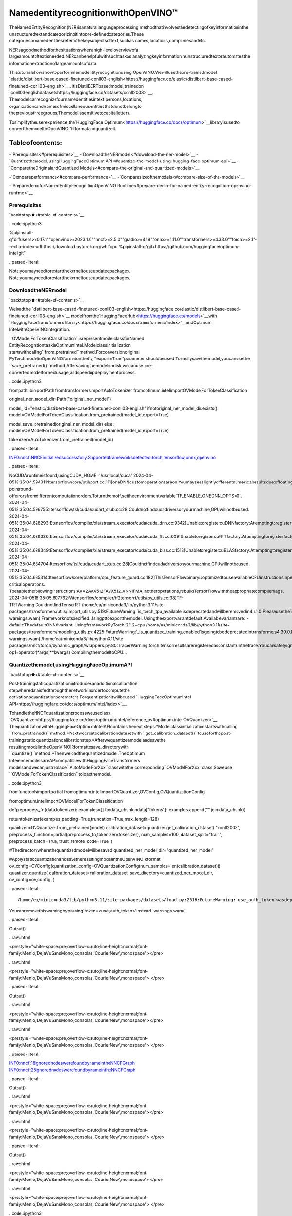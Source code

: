 NamedentityrecognitionwithOpenVINO™
=======================================

TheNamedEntityRecognition(NER)isanaturallanguageprocessing
methodthatinvolvesthedetectingofkeyinformationinthe
unstructuredtextandcategorizingitintopre-definedcategories.These
categoriesornamedentitiesrefertothekeysubjectsoftext,suchas
names,locations,companiesandetc.

NERisagoodmethodforthesituationswhenahigh-leveloverviewofa
largeamountoftextisneeded.NERcanbehelpfulwithsuchtaskas
analyzingkeyinformationinunstructuredtextorautomatesthe
informationextractionoflargeamountsofdata.

Thistutorialshowshowtoperformnamedentityrecognitionusing
OpenVINO.Wewillusethepre-trainedmodel
`elastic/distilbert-base-cased-finetuned-conll03-english<https://huggingface.co/elastic/distilbert-base-cased-finetuned-conll03-english>`__.
ItisDistilBERTbasedmodel,trainedon
`conll03englishdataset<https://huggingface.co/datasets/conll2003>`__.
Themodelcanrecognizefournamedentitiesintext:persons,locations,
organizationsandnamesofmiscellaneousentitiesthatdonotbelongto
thepreviousthreegroups.Themodelissensitivetocapitalletters.

Tosimplifytheuserexperience,the`HuggingFace
Optimum<https://huggingface.co/docs/optimum>`__libraryisusedto
convertthemodeltoOpenVINO™IRformatandquantizeit.

Tableofcontents:
^^^^^^^^^^^^^^^^^^

-`Prerequisites<#prerequisites>`__
-`DownloadtheNERmodel<#download-the-ner-model>`__
-`Quantizethemodel,usingHuggingFaceOptimum
API<#quantize-the-model-using-hugging-face-optimum-api>`__
-`ComparetheOriginalandQuantized
Models<#compare-the-original-and-quantized-models>`__

-`Compareperformance<#compare-performance>`__
-`Comparesizeofthemodels<#compare-size-of-the-models>`__

-`PreparedemoforNamedEntityRecognitionOpenVINO
Runtime<#prepare-demo-for-named-entity-recognition-openvino-runtime>`__

Prerequisites
-------------

`backtotop⬆️<#table-of-contents>`__

..code::ipython3

%pipinstall-q"diffusers>=0.17.1""openvino>=2023.1.0""nncf>=2.5.0""gradio>=4.19""onnx>=1.11.0""transformers>=4.33.0""torch>=2.1"--extra-index-urlhttps://download.pytorch.org/whl/cpu
%pipinstall-q"git+https://github.com/huggingface/optimum-intel.git"


..parsed-literal::

Note:youmayneedtorestartthekerneltouseupdatedpackages.
Note:youmayneedtorestartthekerneltouseupdatedpackages.


DownloadtheNERmodel
----------------------

`backtotop⬆️<#table-of-contents>`__

Weloadthe
`distilbert-base-cased-finetuned-conll03-english<https://huggingface.co/elastic/distilbert-base-cased-finetuned-conll03-english>`__
modelfromthe`HuggingFaceHub<https://huggingface.co/models>`__with
`HuggingFaceTransformers
library<https://huggingface.co/docs/transformers/index>`__\andOptimum
IntelwithOpenVINOintegration.

``OVModelForTokenClassification``isrepresentmodelclassforNamed
EntityRecognitiontaskinOptimumIntel.Modelclassinitialization
startswithcalling``from_pretrained``method.Forconversionoriginal
PyTorchmodeltoOpenVINOformatonthefly,``export=True``parameter
shouldbeused.Toeasilysavethemodel,youcanusethe
``save_pretrained()``method.Aftersavingthemodelondisk,wecanuse
pre-convertedmodelfornextusage,andspeedupdeploymentprocess.

..code::ipython3

frompathlibimportPath
fromtransformersimportAutoTokenizer
fromoptimum.intelimportOVModelForTokenClassification

original_ner_model_dir=Path("original_ner_model")

model_id="elastic/distilbert-base-cased-finetuned-conll03-english"
ifnotoriginal_ner_model_dir.exists():
model=OVModelForTokenClassification.from_pretrained(model_id,export=True)

model.save_pretrained(original_ner_model_dir)
else:
model=OVModelForTokenClassification.from_pretrained(model_id,export=True)

tokenizer=AutoTokenizer.from_pretrained(model_id)


..parsed-literal::

INFO:nncf:NNCFinitializedsuccessfully.Supportedframeworksdetected:torch,tensorflow,onnx,openvino


..parsed-literal::

NoCUDAruntimeisfound,usingCUDA_HOME='/usr/local/cuda'
2024-04-0518:35:04.594311:Itensorflow/core/util/port.cc:111]oneDNNcustomoperationsareon.Youmayseeslightlydifferentnumericalresultsduetofloating-pointround-offerrorsfromdifferentcomputationorders.Toturnthemoff,settheenvironmentvariable`TF_ENABLE_ONEDNN_OPTS=0`.
2024-04-0518:35:04.596755:Itensorflow/tsl/cuda/cudart_stub.cc:28]Couldnotfindcudadriversonyourmachine,GPUwillnotbeused.
2024-04-0518:35:04.628293:Etensorflow/compiler/xla/stream_executor/cuda/cuda_dnn.cc:9342]UnabletoregistercuDNNfactory:AttemptingtoregisterfactoryforplugincuDNNwhenonehasalreadybeenregistered
2024-04-0518:35:04.628326:Etensorflow/compiler/xla/stream_executor/cuda/cuda_fft.cc:609]UnabletoregistercuFFTfactory:AttemptingtoregisterfactoryforplugincuFFTwhenonehasalreadybeenregistered
2024-04-0518:35:04.628349:Etensorflow/compiler/xla/stream_executor/cuda/cuda_blas.cc:1518]UnabletoregistercuBLASfactory:AttemptingtoregisterfactoryforplugincuBLASwhenonehasalreadybeenregistered
2024-04-0518:35:04.634704:Itensorflow/tsl/cuda/cudart_stub.cc:28]Couldnotfindcudadriversonyourmachine,GPUwillnotbeused.
2024-04-0518:35:04.635314:Itensorflow/core/platform/cpu_feature_guard.cc:182]ThisTensorFlowbinaryisoptimizedtouseavailableCPUinstructionsinperformance-criticaloperations.
Toenablethefollowinginstructions:AVX2AVX512FAVX512_VNNIFMA,inotheroperations,rebuildTensorFlowwiththeappropriatecompilerflags.
2024-04-0518:35:05.607762:Wtensorflow/compiler/tf2tensorrt/utils/py_utils.cc:38]TF-TRTWarning:CouldnotfindTensorRT
/home/ea/miniconda3/lib/python3.11/site-packages/transformers/utils/import_utils.py:519:FutureWarning:`is_torch_tpu_available`isdeprecatedandwillberemovedin4.41.0.Pleaseusethe`is_torch_xla_available`instead.
warnings.warn(
Frameworknotspecified.Usingpttoexportthemodel.
Usingtheexportvariantdefault.Availablevariantsare:
-default:ThedefaultONNXvariant.
UsingframeworkPyTorch:2.1.2+cpu
/home/ea/miniconda3/lib/python3.11/site-packages/transformers/modeling_utils.py:4225:FutureWarning:`_is_quantized_training_enabled`isgoingtobedeprecatedintransformers4.39.0.Pleaseuse`model.hf_quantizer.is_trainable`instead
warnings.warn(
/home/ea/miniconda3/lib/python3.11/site-packages/nncf/torch/dynamic_graph/wrappers.py:80:TracerWarning:torch.tensorresultsareregisteredasconstantsinthetrace.Youcansafelyignorethiswarningifyouusethisfunctiontocreatetensorsoutofconstantvariablesthatwouldbethesameeverytimeyoucallthisfunction.Inanyothercase,thismightcausethetracetobeincorrect.
op1=operator(*args,**kwargs)
CompilingthemodeltoCPU...


Quantizethemodel,usingHuggingFaceOptimumAPI
--------------------------------------------------

`backtotop⬆️<#table-of-contents>`__

Post-trainingstaticquantizationintroducesanadditionalcalibration
stepwheredataisfedthroughthenetworkinordertocomputethe
activationsquantizationparameters.Forquantizationitwillbeused
`HuggingFaceOptimumIntel
API<https://huggingface.co/docs/optimum/intel/index>`__.

TohandletheNNCFquantizationprocessweuseclass
`OVQuantizer<https://huggingface.co/docs/optimum/intel/reference_ov#optimum.intel.OVQuantizer>`__.
ThequantizationwithHuggingFaceOptimumIntelAPIcontainsthenext
steps:\*Modelclassinitializationstartswithcalling
``from_pretrained()``method.\*Nextwecreatecalibrationdatasetwith
``get_calibration_dataset()``touseforthepost-trainingstatic
quantizationcalibrationstep.\*Afterwequantizeamodelandsavethe
resultingmodelintheOpenVINOIRformattosave_directorywith
``quantize()``method.\*Thenweloadthequantizedmodel.TheOptimum
InferencemodelsareAPIcompatiblewithHuggingFaceTransformers
modelsandwecanjustreplace``AutoModelForXxx``classwiththe
corresponding``OVModelForXxx``class.Soweuse
``OVModelForTokenClassification``toloadthemodel.

..code::ipython3

fromfunctoolsimportpartial
fromoptimum.intelimportOVQuantizer,OVConfig,OVQuantizationConfig

fromoptimum.intelimportOVModelForTokenClassification


defpreprocess_fn(data,tokenizer):
examples=[]
fordata_chunkindata["tokens"]:
examples.append("".join(data_chunk))

returntokenizer(examples,padding=True,truncation=True,max_length=128)


quantizer=OVQuantizer.from_pretrained(model)
calibration_dataset=quantizer.get_calibration_dataset(
"conll2003",
preprocess_function=partial(preprocess_fn,tokenizer=tokenizer),
num_samples=100,
dataset_split="train",
preprocess_batch=True,
trust_remote_code=True,
)

#Thedirectorywherethequantizedmodelwillbesaved
quantized_ner_model_dir="quantized_ner_model"

#ApplystaticquantizationandsavetheresultingmodelintheOpenVINOIRformat
ov_config=OVConfig(quantization_config=OVQuantizationConfig(num_samples=len(calibration_dataset)))
quantizer.quantize(
calibration_dataset=calibration_dataset,
save_directory=quantized_ner_model_dir,
ov_config=ov_config,
)


..parsed-literal::

/home/ea/miniconda3/lib/python3.11/site-packages/datasets/load.py:2516:FutureWarning:'use_auth_token'wasdeprecatedinfavorof'token'inversion2.14.0andwillberemovedin3.0.0.
Youcanremovethiswarningbypassing'token=<use_auth_token>'instead.
warnings.warn(



..parsed-literal::

Output()



..raw::html

<prestyle="white-space:pre;overflow-x:auto;line-height:normal;font-family:Menlo,'DejaVuSansMono',consolas,'CourierNew',monospace"></pre>




..raw::html

<prestyle="white-space:pre;overflow-x:auto;line-height:normal;font-family:Menlo,'DejaVuSansMono',consolas,'CourierNew',monospace">
</pre>




..parsed-literal::

Output()



..raw::html

<prestyle="white-space:pre;overflow-x:auto;line-height:normal;font-family:Menlo,'DejaVuSansMono',consolas,'CourierNew',monospace"></pre>




..raw::html

<prestyle="white-space:pre;overflow-x:auto;line-height:normal;font-family:Menlo,'DejaVuSansMono',consolas,'CourierNew',monospace">
</pre>



..parsed-literal::

INFO:nncf:18ignorednodeswerefoundbynameintheNNCFGraph
INFO:nncf:25ignorednodeswerefoundbynameintheNNCFGraph



..parsed-literal::

Output()



..raw::html

<prestyle="white-space:pre;overflow-x:auto;line-height:normal;font-family:Menlo,'DejaVuSansMono',consolas,'CourierNew',monospace"></pre>




..raw::html

<prestyle="white-space:pre;overflow-x:auto;line-height:normal;font-family:Menlo,'DejaVuSansMono',consolas,'CourierNew',monospace">
</pre>




..parsed-literal::

Output()



..raw::html

<prestyle="white-space:pre;overflow-x:auto;line-height:normal;font-family:Menlo,'DejaVuSansMono',consolas,'CourierNew',monospace"></pre>




..raw::html

<prestyle="white-space:pre;overflow-x:auto;line-height:normal;font-family:Menlo,'DejaVuSansMono',consolas,'CourierNew',monospace">
</pre>



..code::ipython3

importipywidgetsaswidgets
importopenvinoasov

core=ov.Core()
device=widgets.Dropdown(
options=core.available_devices+["AUTO"],
value="AUTO",
description="Device:",
disabled=False,
)

device




..parsed-literal::

Dropdown(description='Device:',index=3,options=('CPU','GPU.0','GPU.1','AUTO'),value='AUTO')



..code::ipython3

#Loadthequantizedmodel
optimized_model=OVModelForTokenClassification.from_pretrained(quantized_ner_model_dir,device=device.value)


..parsed-literal::

CompilingthemodeltoAUTO...


ComparetheOriginalandQuantizedModels
-----------------------------------------

`backtotop⬆️<#table-of-contents>`__

Comparetheoriginal
`distilbert-base-cased-finetuned-conll03-english<https://huggingface.co/elastic/distilbert-base-cased-finetuned-conll03-english>`__
modelwithquantizedandconvertedtoOpenVINOIRformatmodelstosee
thedifference.

Compareperformance
~~~~~~~~~~~~~~~~~~~

`backtotop⬆️<#table-of-contents>`__

AstheOptimumInferencemodelsareAPIcompatiblewithHuggingFace
Transformersmodels,wecanjustuse``pipleine()``from`HuggingFace
TransformersAPI<https://huggingface.co/docs/transformers/index>`__for
inference.

..code::ipython3

fromtransformersimportpipeline

ner_pipeline_optimized=pipeline("token-classification",model=optimized_model,tokenizer=tokenizer)

ner_pipeline_original=pipeline("token-classification",model=model,tokenizer=tokenizer)

..code::ipython3

importtime
importnumpyasnp


defcalc_perf(ner_pipeline):
inference_times=[]

fordataincalibration_dataset:
text="".join(data["tokens"])
start=time.perf_counter()
ner_pipeline(text)
end=time.perf_counter()
inference_times.append(end-start)

returnnp.median(inference_times)


print(f"Medianinferencetimeofquantizedmodel:{calc_perf(ner_pipeline_optimized)}")

print(f"Medianinferencetimeoforiginalmodel:{calc_perf(ner_pipeline_original)}")


..parsed-literal::

Medianinferencetimeofquantizedmodel:0.0063508255407214165
Medianinferencetimeoforiginalmodel:0.007429798366501927


Comparesizeofthemodels
~~~~~~~~~~~~~~~~~~~~~~~~~~

`backtotop⬆️<#table-of-contents>`__

..code::ipython3

frompathlibimportPath

fp_model_file=Path(original_ner_model_dir)/"openvino_model.bin"
print(f"SizeoforiginalmodelinBytesis{fp_model_file.stat().st_size}")
print(f'SizeofquantizedmodelinBytesis{Path(quantized_ner_model_dir,"openvino_model.bin").stat().st_size}')


..parsed-literal::

SizeoforiginalmodelinBytesis260795516
SizeofquantizedmodelinBytesis65802712


PreparedemoforNamedEntityRecognitionOpenVINORuntime
----------------------------------------------------------

`backtotop⬆️<#table-of-contents>`__

Now,youcantryNERmodelonowntext.Putyoursentencetoinputtext
box,clickSubmitbutton,themodellabeltherecognizedentitiesinthe
text.

..code::ipython3

importgradioasgr

examples=[
"MynameisWolfgangandIliveinBerlin.",
]


defrun_ner(text):
output=ner_pipeline_optimized(text)
return{"text":text,"entities":output}


demo=gr.Interface(
run_ner,
gr.Textbox(placeholder="Entersentencehere...",label="InputText"),
gr.HighlightedText(label="OutputText"),
examples=examples,
allow_flagging="never",
)

if__name__=="__main__":
try:
demo.launch(debug=False)
exceptException:
demo.launch(share=True,debug=False)
#ifyouarelaunchingremotely,specifyserver_nameandserver_port
#demo.launch(server_name='yourservername',server_port='serverportinint')
#Readmoreinthedocs:https://gradio.app/docs/
